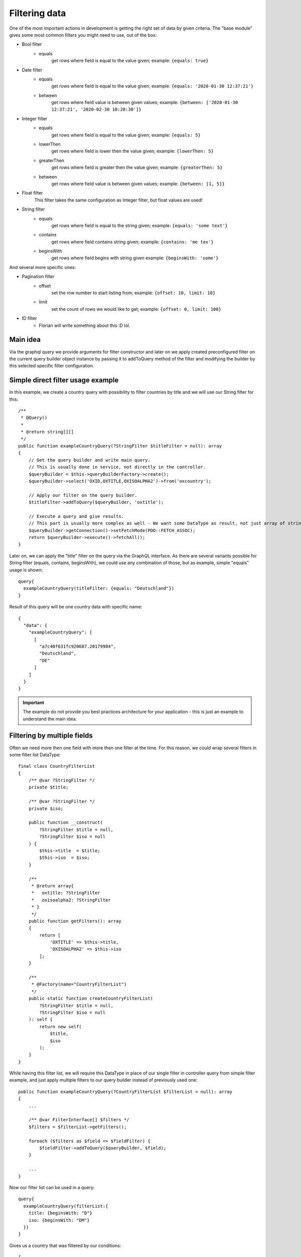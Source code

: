 Filtering data
==============

One of the most important actions in development is getting the right
set of data by given criteria. The "base module" gives some most common
filters you might need to use, out of the box:

* Bool filter
    - equals
        get rows where field is equal to the value given;
        example: ``{equals: true}``
* Date filter
    - equals
        get rows where field is equal to the value given;
        example: ``{equals: '2020-01-30 12:37:21'}``
    - between
        get rows where field value is between given values;
        example: ``{between: ['2020-01-30 12:37:21', '2020-02-30 10:20:30']}``
* Integer filter
    - equals
        get rows where field is equal to the value given;
        example: ``{equals: 5}``
    - lowerThen
        get rows where field is lower then the value given;
        example: ``{lowerThen: 5}``
    - greaterThen
        get rows where field is greater then the value given;
        example: ``{greaterThen: 5}``
    - between
        get rows where field value is between given values;
        example: ``{between: [1, 5]}``
* Float filter
    This filter takes the same configuration as Integer filter, but float values are used!
* String filter
    - equals
        get rows where field is equal to the string given;
        example: ``{equals: 'some text'}``
    - contains
        get rows where field contains string given;
        example: ``{contains: 'me tex'}``
    - beginsWith
        get rows where field begins with string given
        example: ``{beginsWith: 'some'}``

And several more specific ones:

* Pagination filter
    - offset
        set the row number to start listing from;
        example: ``{offset: 10, limit: 10}``
    - limit
        set the count of rows we would like to get;
        example: ``{offset: 0, limit: 100}``

* ID filter
    - Florian will write something about this :D lol.

Main idea
---------

Via the graphql query we provide arguments for filter constructor and later
on we apply created preconfigured filter on the current query builder object
instance by passing it to addToQuery method of the filter and modifying the
builder by this selected specific filter configuration.

Simple direct filter usage example
----------------------------------

In this example, we create a country query with possibility to filter
countries by title and we will use our String filter for this:

::

    /**
     * @Query()
     *
     * @return string[][]
     */
    public function exampleCountryQuery(?StringFilter $titleFilter = null): array
    {
        // Get the query builder and write main query.
        // This is usually done in service, not directly in the controller.
        $queryBuilder = $this->queryBuilderFactory->create();
        $queryBuilder->select('OXID,OXTITLE,OXISOALPHA2')->from('oxcountry');

        // Apply our filter on the query builder.
        $titleFilter->addToQuery($queryBuilder, 'oxtitle');

        // Execute a query and give results.
        // This part is usually more complex as well - We want some DataType as result, not just array of strings.
        $queryBuilder->getConnection()->setFetchMode(PDO::FETCH_ASSOC);
        return $queryBuilder->execute()->fetchAll();
    }

Later on, we can apply the "title" filter on the query via the GraphQL interface.
As there are several variants possible for String filter (equals, contains, beginsWith),
we could use any combination of those, but as example, simple "equals" usage is shown:

::

    query{
      exampleCountryQuery(titleFilter: {equals: "Deutschland"})
    }

Result of this query will be one country data with specific name:

::

    {
      "data": {
        "exampleCountryQuery": [
          [
            "a7c40f631fc920687.20179984",
            "Deutschland",
            "DE"
          ]
        ]
      }
    }


.. important::
    The example do not provide you best practices architecture for your application - this is just an example to understand the main idea.

Filtering by multiple fields
----------------------------

Often we need more then one field with more then one filter at the time. For
this reason, we could wrap several filters in some filter list DataType:

::

    final class CountryFilterList
    {
        /** @var ?StringFilter */
        private $title;

        /** @var ?StringFilter */
        private $iso;

        public function __construct(
            ?StringFilter $title = null,
            ?StringFilter $iso = null
        ) {
            $this->title  = $title;
            $this->iso  = $iso;
        }

        /**
         * @return array{
         *   oxtitle: ?StringFilter
         *   oxisoalpha2: ?StringFilter
         * }
         */
        public function getFilters(): array
        {
            return [
                'OXTITLE' => $this->title,
                'OXISOALPHA2' => $this->iso
            ];
        }

        /**
         * @Factory(name="CountryFilterList")
         */
        public static function createCountryFilterList(
            ?StringFilter $title = null,
            ?StringFilter $iso = null
        ): self {
            return new self(
                $title,
                $iso
            );
        }
    }

While having this filter list, we will require this DataType in place of our single filter
in controller query from simple filter example, and just apply multiple filters to our
query builder instead of previously used one:

::

    public function exampleCountryQuery(?CountryFilterList $filterList = null): array
    {
        ...

        /** @var FilterInterface[] $filters */
        $filters = $filterList->getFilters();

        foreach ($filters as $field => $fieldFilter) {
            $fieldFilter->addToQuery($queryBuilder, $field);
        }

        ...
    }

Now our filter list can be used in a query:

::

    query{
      exampleCountryQuery(filterList:{
        title: {beginsWith: "D"}
        iso: {beginsWith: "DM"}
      })
    }

Gives us a country that was filtered by our conditions:

::

    {
      "data": {
        "exampleCountryQuery": [
          [
            "8f241f11095811ea5.84717844",
            "Dominica",
            "DM"
          ]
        ]
      }
    }

How to add your own filters
---------------------------

You can easily add your own filters by implementing your new filter class
in your module DataType folder.

There are no hard requirements on implementing any interfaces or implementing those
new filters by any rules - everything is up to you! But, you could go together
with us, and try reusing our interfaces and structures for making some standards
for us and everyone in the future!

Feel free to make some pull requests with your great filters that others could
get benefit from!
